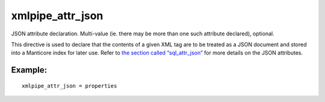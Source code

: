 xmlpipe\_attr\_json
~~~~~~~~~~~~~~~~~~~

JSON attribute declaration. Multi-value (ie. there may be more than one
such attribute declared), optional.

This directive is used to declare that the contents of a given XML tag
are to be treated as a JSON document and stored into a Manticore index for
later use. Refer to `the section called
“sql\_attr\_json” <../../data_source_configuration_options/sqlattr_json.md>`__
for more details on the JSON attributes.

Example:
^^^^^^^^

::


    xmlpipe_attr_json = properties

